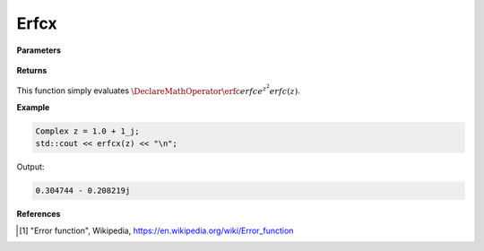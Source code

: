 
Erfcx
=====

.. cpp:function:: constexpr Complex erfcx(const Complex& z) noexcept

   Evaluates the complementary erf function, erfc. 

**Parameters**

    .. cpp:var:: const Complex& z

        A complex number. 

**Returns**

    .. cpp:type:: Complex

        A complex number. 

This function simply evaluates :math:`\DeclareMathOperator\erfc{erfc} e^{z^2} erfc(z)`. 


**Example**

.. code-block:: cpp

   Complex z = 1.0 + 1_j;
   std::cout << erfcx(z) << "\n";

Output:

.. code-block:: cpp

  0.304744 - 0.208219j

**References**

.. [1] "Error function", Wikipedia,
        https://en.wikipedia.org/wiki/Error_function